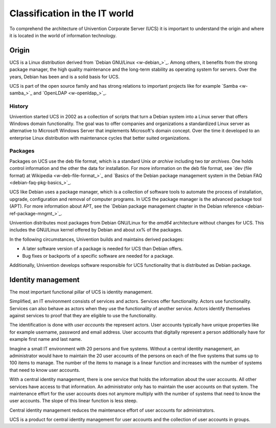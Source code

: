 .. _classification:

******************************
Classification in the IT world
******************************

To comprehend the architecture of Univention Corporate Server (UCS) it is
important to understand the origin and where it is located in the world of
information technology.

Origin
======

UCS is a Linux distribution derived from `Debian GNU/Linux <w-debian_>`_. Among
others, it benefits from the strong package manager, the high quality
maintenance and the long-term stability as operating system for servers. Over
the years, Debian has been and is a solid basis for UCS.

UCS is part of the open source family and has strong relations to important
projects like for example `Samba <w-samba_>`_ and `OpenLDAP <w-openldap_>`_.

History
-------

Univention started UCS in 2002 as a collection of scripts that turn a Debian
system into a Linux server that offers Windows domain functionality. The goal
was to offer companies and organizations a standardized Linux server as
alternative to Microsoft Windows Server that implements Microsoft's domain
concept. Over the time it developed to an enterprise Linux distribution with
maintenance cycles that better suited organizations.

Packages
--------

Packages on UCS use the deb file format, which is a standard Unix *ar archive*
including two *tar archives*. One holds control information and the other the
data for installation. For more information on the deb file format, see `dev (file
format) at Wikipedia <w-deb-file-format_>`_ and `Basics of the Debian package
management system in the Debian FAQ <debian-faq-pkg-basics_>`_.

UCS like Debian uses a package manager, which is a collection of software tools
to automate the process of installation, upgrade, configuration and removal of
computer programs. In UCS the package manager is the advanced package tool
(APT). For more information about APT, see the `Debian package management
chapter in the Debian reference <debian-ref-package-mngmt_>`_.

Univention distributes most packages from Debian GNU/Linux for the *amd64*
architecture without changes for UCS. This includes the GNU/Linux kernel offered
by Debian and about xx% of the packages.

.. TODO Ask SME: For some rough statistics
   TODO Ask SME: How many packages do we copy from Debian? How many of them are changed by Univention? Do we copy all packages?
   TODO Ask SME: How many packages are added by Univention?

In the following circumstances, Univention builds and maintains derived
packages:

* A later software version of a package is needed for UCS than Debian offers.
* Bug fixes or backports of a specific software are needed for a package.

Additionally, Univention develops software responsible for UCS functionality
that is distributed as Debian package.

Identity management
===================

The most important functional pillar of UCS is identity management.

Simplified, an IT environment consists of services and actors. Services offer
functionality. Actors use functionality. Services can also behave as actors
when they use the functionality of another service. Actors identify themselves
against services to proof that they are eligible to use the functionality.

The identification is done with *user accounts* the represent actors. User
accounts typically have unique properties like for example username,
password and email address. User accounts that digitally represent a person
additionally have for example first name and last name.

Imagine a small IT environment with 20 persons and five systems. Without a
central identity management, an administrator would have to maintain the
20 user accounts of the persons on each of the five systems that sums up to 100
items to manage. The number of the items to manage is a linear function and
increases with the number of systems that need to know user accounts.

With a central identity management, there is one service that holds the
information about the user accounts. All other services have access to that
information. An administrator only has to maintain the user accounts on that
system. The maintenance effort for the user accounts does not anymore multiply
with the number of systems that need to know the user accounts. The slope of
this linear function is less steep.

Central identity management reduces the maintenance effort of user accounts for
administrators.

UCS is a product for central identity management for user accounts and the
collection of user accounts in groups.

